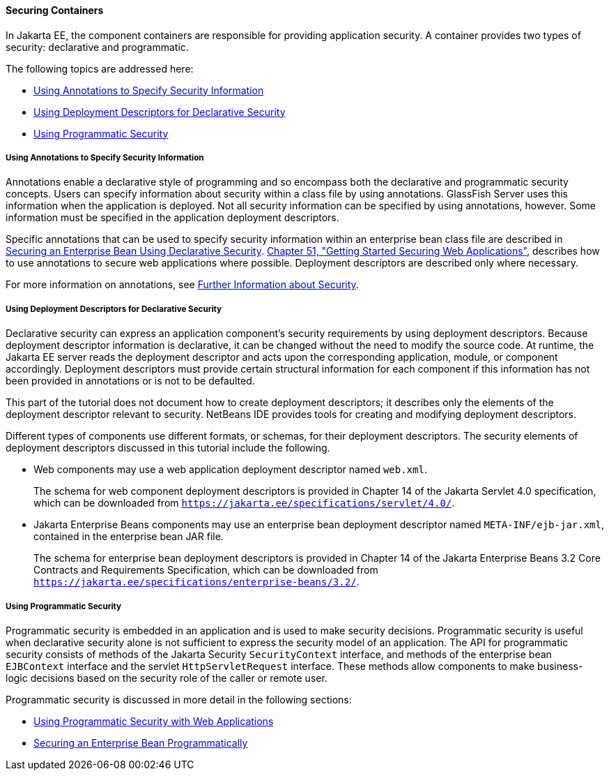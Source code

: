 [[BNBXE]][[securing-containers]]

==== Securing Containers

In Jakarta EE, the component containers are responsible for providing
application security. A container provides two types of security:
declarative and programmatic.

The following topics are addressed here:

* link:#using-annotations-to-specify-security-information[Using Annotations to Specify Security Information]
* link:#using-deployment-descriptors-for-declarative-security[Using Deployment Descriptors for Declarative Security]
* link:#using-programmatic-security[Using Programmatic Security]

[[BNBXG]][[using-annotations-to-specify-security-information]]

===== Using Annotations to Specify Security Information

Annotations enable a declarative style of programming and so encompass
both the declarative and programmatic security concepts. Users can
specify information about security within a class file by using
annotations. GlassFish Server uses this information when the application
is deployed. Not all security information can be specified by using
annotations, however. Some information must be specified in the
application deployment descriptors.

Specific annotations that can be used to specify security information
within an enterprise bean class file are described in
link:#GJGDI[Securing an Enterprise Bean Using
Declarative Security]. link:#BNCAS[Chapter 51,
"Getting Started Securing Web Applications"], describes how to use
annotations to secure web applications where possible. Deployment
descriptors are described only where necessary.

For more information on annotations, see
link:#BNBYJ[Further Information about Security].

[[BNBXF]][[using-deployment-descriptors-for-declarative-security]]

===== Using Deployment Descriptors for Declarative Security

Declarative security can express an application component's security
requirements by using deployment descriptors. Because deployment
descriptor information is declarative, it can be changed without the
need to modify the source code. At runtime, the Jakarta EE server reads the
deployment descriptor and acts upon the corresponding application,
module, or component accordingly. Deployment descriptors must provide
certain structural information for each component if this information
has not been provided in annotations or is not to be defaulted.

This part of the tutorial does not document how to create deployment
descriptors; it describes only the elements of the deployment descriptor
relevant to security. NetBeans IDE provides tools for creating and
modifying deployment descriptors.

Different types of components use different formats, or schemas, for
their deployment descriptors. The security elements of deployment
descriptors discussed in this tutorial include the following.

* Web components may use a web application deployment descriptor named
`web.xml`.
+
The schema for web component deployment descriptors is provided in
Chapter 14 of the Jakarta Servlet 4.0 specification, which can be
downloaded from `https://jakarta.ee/specifications/servlet/4.0/`.
* Jakarta Enterprise Beans components may use an enterprise bean deployment descriptor
named `META-INF/ejb-jar.xml`, contained in the enterprise bean JAR file.
+
The schema for enterprise bean deployment descriptors is provided in
Chapter 14 of the Jakarta Enterprise Beans 3.2 Core Contracts and Requirements Specification,
which can be downloaded from
`https://jakarta.ee/specifications/enterprise-beans/3.2/`.

[[BNBXH]][[using-programmatic-security]]

===== Using Programmatic Security

Programmatic security is embedded in an application and is used to make
security decisions. Programmatic security is useful when declarative
security alone is not sufficient to express the security model of an
application. The API for programmatic security consists of methods of the Jakarta
Security `SecurityContext` interface, and methods of the enterprise bean `EJBContext`
interface and the servlet `HttpServletRequest` interface. These
methods allow components to make business-logic decisions based on the
security role of the caller or remote user.

Programmatic security is discussed in more detail in the following
sections:

* link:#GJIIE[Using Programmatic Security with
Web Applications]
* link:#GJGCS[Securing an Enterprise Bean
Programmatically]
